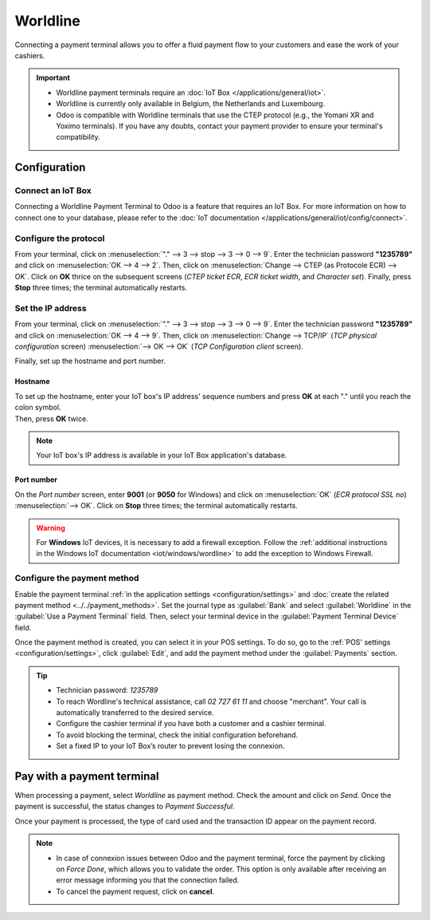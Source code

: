 =========
Worldline
=========

Connecting a payment terminal allows you to offer a fluid payment flow to your customers and ease
the work of your cashiers.

.. important::
   - Worldline payment terminals require an :doc:`IoT Box </applications/general/iot>`.
   - Worldline is currently only available in Belgium, the Netherlands and Luxembourg.
   - Odoo is compatible with Worldline terminals that use the CTEP protocol (e.g., the Yomani XR and
     Yoximo terminals). If you have any doubts, contact your payment provider to ensure your
     terminal's compatibility.

Configuration
=============

Connect an IoT Box
------------------

Connecting a Worldline Payment Terminal to Odoo is a feature that requires an IoT Box. For more
information on how to connect one to your database, please refer to the
:doc:`IoT documentation </applications/general/iot/config/connect>`.

Configure the protocol
----------------------

From your terminal, click on :menuselection:`"." --> 3 --> stop --> 3 --> 0 --> 9`. Enter the
technician password **"1235789"** and click on :menuselection:`OK --> 4 --> 2`. Then, click on
:menuselection:`Change --> CTEP (as Protocole ECR) --> OK`. Click on **OK** thrice on the subsequent
screens (*CTEP ticket ECR*, *ECR ticket width*, and *Character set*). Finally, press **Stop** three
times; the terminal automatically restarts.

Set the IP address
------------------

From your terminal, click on :menuselection:`"." --> 3 --> stop --> 3 --> 0 --> 9`. Enter the
technician password **"1235789"** and click on :menuselection:`OK --> 4 --> 9`. Then, click on
:menuselection:`Change --> TCP/IP` (*TCP physical configuration* screen) :menuselection:`--> OK -->
OK` (*TCP Configuration client* screen).

Finally, set up the hostname and port number.

Hostname
~~~~~~~~

| To set up the hostname, enter your IoT box's IP address' sequence numbers and press **OK** at each
  "." until you reach the colon symbol.
| Then, press **OK** twice.

.. example::
   | Here's an IP address sequence: `10.30.19.4:8069`.
   | On the *Hostname screen*, type :menuselection:`10 --> OK --> 30 --> OK --> 19 --> OK --> 4
     --> OK --> OK`.

.. note::
   Your IoT box's IP address is available in your IoT Box application's database.

Port number
~~~~~~~~~~~

On the *Port number* screen, enter **9001** (or **9050** for Windows) and click on
:menuselection:`OK` (*ECR protocol SSL no*) :menuselection:`--> OK`. Click on **Stop** three times;
the terminal automatically restarts.

.. warning::
   For **Windows** IoT devices, it is necessary to add a firewall exception. Follow the
   :ref:`additional instructions in the Windows IoT documentation <iot/windows/wordline>` to add the
   exception to Windows Firewall.

Configure the payment method
----------------------------

Enable the payment terminal :ref:`in the application settings <configuration/settings>` and
:doc:`create the related payment method <../../payment_methods>`. Set the journal type as
:guilabel:`Bank` and select :guilabel:`Worldline` in the :guilabel:`Use a Payment Terminal` field.
Then, select your terminal device in the :guilabel:`Payment Terminal Device` field.

.. image:: worldline/worldline-payment-terminals.png

Once the payment method is created, you can select it in your POS settings. To do so, go to the
:ref:`POS' settings <configuration/settings>`, click :guilabel:`Edit`, and add the payment method
under the :guilabel:`Payments` section.

.. _worldline/yomani-info:

.. tip::
   - Technician password: `1235789`
   - To reach Wordline's technical assistance, call `02 727 61 11` and choose "merchant". Your call
     is automatically transferred to the desired service.
   - Configure the cashier terminal if you have both a customer and a cashier terminal.
   - To avoid blocking the terminal, check the initial configuration beforehand.
   - Set a fixed IP to your IoT Box’s router to prevent losing the connexion.

Pay with a payment terminal
===========================

When processing a payment, select *Worldline* as payment method. Check the amount and click on
*Send*. Once the payment is successful, the status changes to *Payment Successful*.

Once your payment is processed, the type of card used and the transaction ID appear on the payment
record.

.. image:: worldline/worldline-payment.png
   :align: center

.. note::
   * In case of connexion issues between Odoo and the payment terminal, force the payment by
     clicking on *Force Done*, which allows you to validate the order. This option is only available
     after receiving an error message informing you that the connection failed.
   * To cancel the payment request, click on **cancel**.
